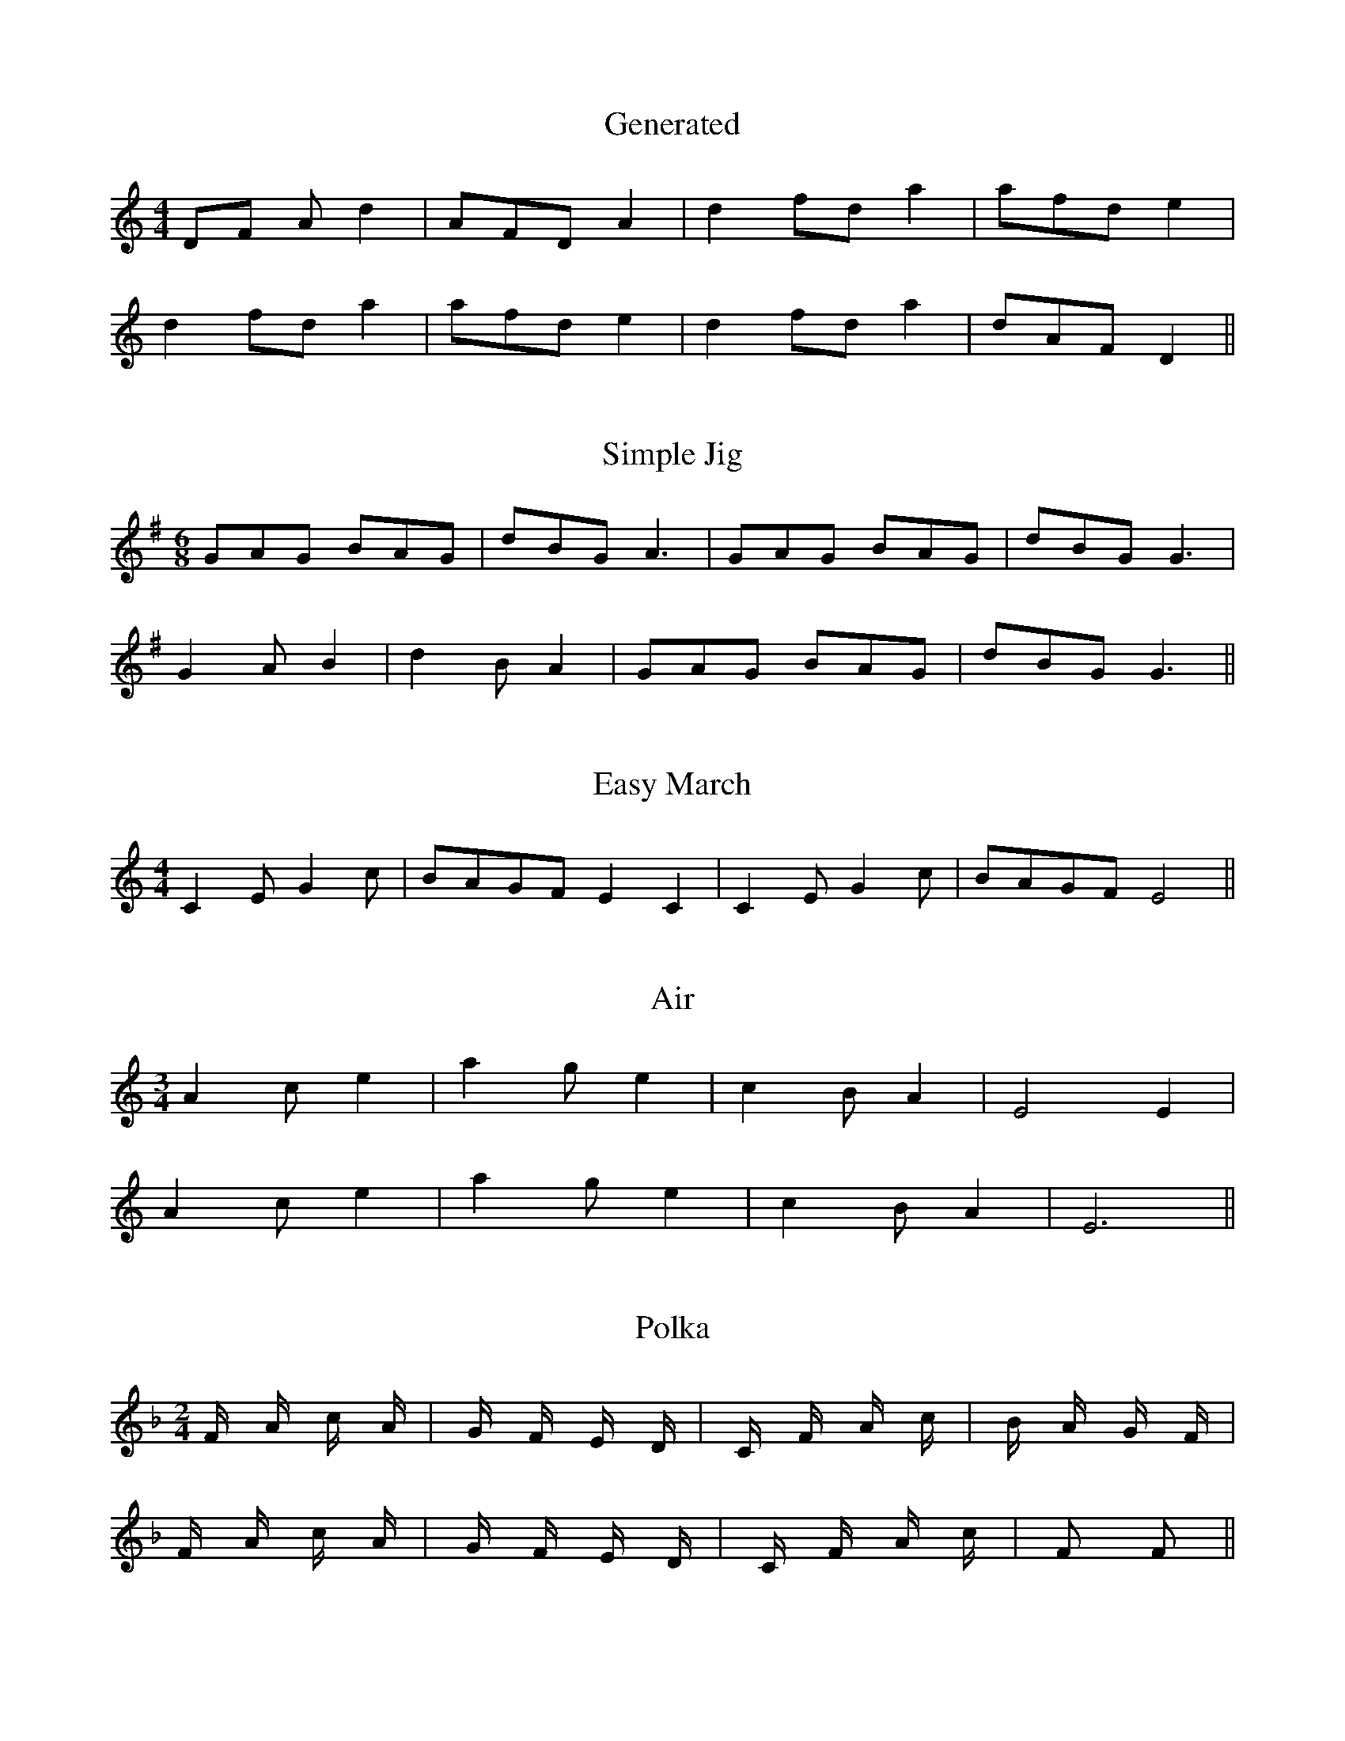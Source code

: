 X:1
T:Generated
M:4/4
K:C
DF A d2|AFD A2|d2 fd a2|afd e2|
d2 fd a2|afd e2|d2 fd a2|dAF D2||

X:2
T:Simple Jig
M:6/8
K:G
GAG BAG|dBG A3|GAG BAG|dBG G3|
G2 A B2|d2 B A2|GAG BAG|dBG G3||

X:3
T:Easy March
M:4/4
K:C
C2 E G2 c|BAGF E2 C2|C2 E G2 c|BAGF E4||

X:4
T:Air
M:3/4
K:Am
A2 c e2|a2 g e2|c2 B A2|E4 E2|
A2 c e2|a2 g e2|c2 B A2|E6||

X:5
T:Polka
M:2/4
K:F
F A c A|G F E D|C F A c|B A G F|
F A c A|G F E D|C F A c|F2 F2||

iA2 c e2|a2 g e2|c2 B A2|E6||

X:5
T:Polka
M:2/4
K:F
F A c A|G F E D|C F A c|B A G F|
F A c A|G F E D|C F A c|F2 F2|AF A c|B A G F|
F A c A|G F E D|C F A c|F2 F2||
F A c A|G F E D|C F A c|F2 F2||
F A c A|G F E D|C F A c|F2 F2||
F A c A|G F E D|C F A c|F2 F2|A2 c e2|a2 g e2|c2 B A2|E6|

X:5
T:Polka
M:2/4
K:F
F A c A|G F E D|C F A c|B A G F|
F A c A|G F E D|C F A c|F2 F2|
A2 c e2|a2 g e2|c2 B A2|E6||

X:5
T:Polka
M:2/4
K:F
F A c A|G F E D|C F A c|B A G F|
F A c A|G F E D|C F A c|F2 F2||

X:2
T:Simple Jig
M:6/8
K:G
GAG BAG|dBG A3|GAG BAG|dBG G3|
G2 A B2|d2 B A2|GAG BAG|dBG G3||

X:3
T:Easy March
M:4/4
K:C
C2 E G2 c|BAGF E2 C2|C2 E G2 c|BAGF E4||

X:4
T:Air
M:3/4
K:Am
A2 c e2|a2 g e2|c2 B A2|E4 E2|
A2 c e2|a2 g e2|c2 B A2|E6||

X:5
T:Polka
M:2/4
K:F
F A c A|G F E D|C F A c|B A G F|
F A c A|G F E